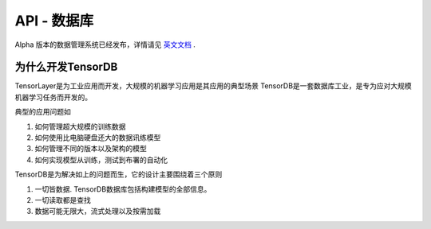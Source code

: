 API - 数据库
======================

Alpha 版本的数据管理系统已经发布，详情请见 `英文文档 <http://tensorlayer.readthedocs.io/en/latest/modules/db.html>`_ .

为什么开发TensorDB
----------------

TensorLayer是为工业应用而开发，大规模的机器学习应用是其应用的典型场景
TensorDB是一套数据库工业，是专为应对大规模机器学习任务而开发的。


典型的应用问题如

1. 如何管理超大规模的训练数据

2. 如何使用比电脑硬盘还大的数据讯练模型

3. 如何管理不同的版本以及架构的模型

4. 如何实现模型从训练，测试到布署的自动化

TensorDB是为解决如上的问题而生，它的设计主要围绕着三个原则

1. 一切皆数据. TensorDB数据库包括构建模型的全部信息。

2. 一切读取都是查找

3. 数据可能无限大，流式处理以及按需加载


